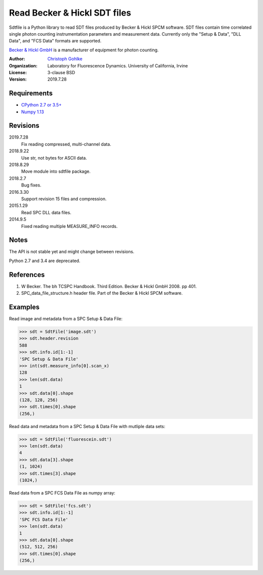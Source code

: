 Read Becker & Hickl SDT files
=============================

Sdtfile is a Python library to read SDT files produced by Becker & Hickl
SPCM software. SDT files contain time correlated single photon counting
instrumentation parameters and measurement data. Currently only the
"Setup & Data", "DLL Data", and "FCS Data" formats are supported.

`Becker & Hickl GmbH <http://www.becker-hickl.de/>`_ is a manufacturer of
equipment for photon counting.

:Author:
  `Christoph Gohlke <https://www.lfd.uci.edu/~gohlke/>`_

:Organization:
  Laboratory for Fluorescence Dynamics. University of California, Irvine

:License: 3-clause BSD

:Version: 2019.7.28

Requirements
------------
* `CPython 2.7 or 3.5+ <https://www.python.org>`_
* `Numpy 1.13 <https://www.numpy.org>`_

Revisions
---------
2019.7.28
    Fix reading compressed, multi-channel data.
2018.9.22
    Use str, not bytes for ASCII data.
2018.8.29
    Move module into sdtfile package.
2018.2.7
    Bug fixes.
2016.3.30
    Support revision 15 files and compression.
2015.1.29
    Read SPC DLL data files.
2014.9.5
    Fixed reading multiple MEASURE_INFO records.

Notes
-----
The API is not stable yet and might change between revisions.

Python 2.7 and 3.4 are deprecated.

References
----------
(1) W Becker. The bh TCSPC Handbook. Third Edition. Becker & Hickl GmbH 2008.
    pp 401.
(2) SPC_data_file_structure.h header file. Part of the Becker & Hickl
    SPCM software.

Examples
--------

Read image and metadata from a SPC Setup & Data File:

>>> sdt = SdtFile('image.sdt')
>>> sdt.header.revision
588
>>> sdt.info.id[1:-1]
'SPC Setup & Data File'
>>> int(sdt.measure_info[0].scan_x)
128
>>> len(sdt.data)
1
>>> sdt.data[0].shape
(128, 128, 256)
>>> sdt.times[0].shape
(256,)

Read data and metadata from a SPC Setup & Data File with mutliple data sets:

>>> sdt = SdtFile('fluorescein.sdt')
>>> len(sdt.data)
4
>>> sdt.data[3].shape
(1, 1024)
>>> sdt.times[3].shape
(1024,)

Read data from a SPC FCS Data File as numpy array:

>>> sdt = SdtFile('fcs.sdt')
>>> sdt.info.id[1:-1]
'SPC FCS Data File'
>>> len(sdt.data)
1
>>> sdt.data[0].shape
(512, 512, 256)
>>> sdt.times[0].shape
(256,)
